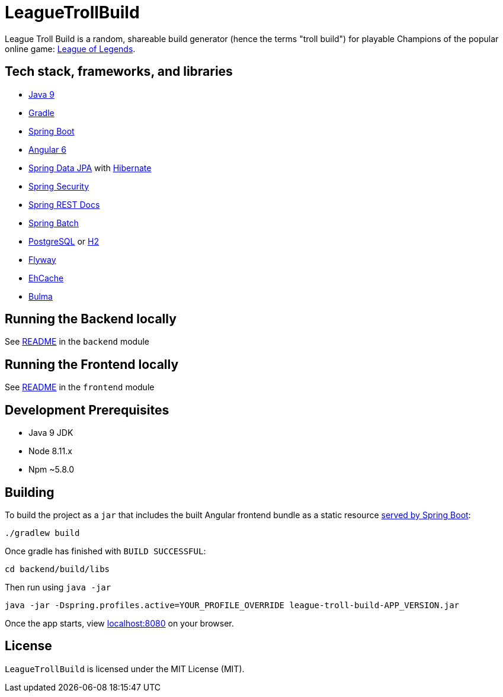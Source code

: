 = LeagueTrollBuild

League Troll Build is a random, shareable build generator (hence the terms "troll build") for playable Champions of
the popular online game: http://leagueoflegends.com/[League of Legends].

== Tech stack, frameworks, and libraries
* https://www.oracle.com/java/java9.html[Java 9]
* https://github.com/gradle/gradle[Gradle]
* https://github.com/spring-projects/spring-boot[Spring Boot]
* https://github.com/angular/angular[Angular 6]
* https://github.com/spring-projects/spring-data-jpa[Spring Data JPA] with https://github.com/hibernate/hibernate-orm[Hibernate]
* https://github.com/spring-projects/spring-security[Spring Security]
* https://github.com/spring-projects/spring-restdocs[Spring REST Docs]
* https://github.com/spring-projects/spring-batch[Spring Batch]
* http://www.postgresql.org/[PostgreSQL] or https://github.com/h2database/h2database[H2]
* https://github.com/flyway/flyway[Flyway]
* https://github.com/ehcache[EhCache]
* https://github.com/jgthms/bulma[Bulma]

== Running the Backend locally
See https://github.com/drumonii/LeagueTrollBuild/tree/master/backend[README] in the `backend` module

== Running the Frontend locally
See https://github.com/drumonii/LeagueTrollBuild/tree/master/frontend[README] in the `frontend` module

== Development Prerequisites
* Java 9 JDK
* Node 8.11.x
* Npm ~5.8.0

== Building
To build the project as a `jar` that includes the built Angular frontend bundle as a static resource
https://docs.spring.io/spring-boot/docs/current/reference/htmlsingle/#boot-features-spring-mvc-static-content[served by Spring Boot]:

  ./gradlew build

Once gradle has finished with `BUILD SUCCESSFUL`:

  cd backend/build/libs

Then run using `java -jar`

  java -jar -Dspring.profiles.active=YOUR_PROFILE_OVERRIDE league-troll-build-APP_VERSION.jar

Once the app starts, view http://localhost:8080[localhost:8080] on your browser.

== License
`LeagueTrollBuild` is licensed under the MIT License (MIT).
